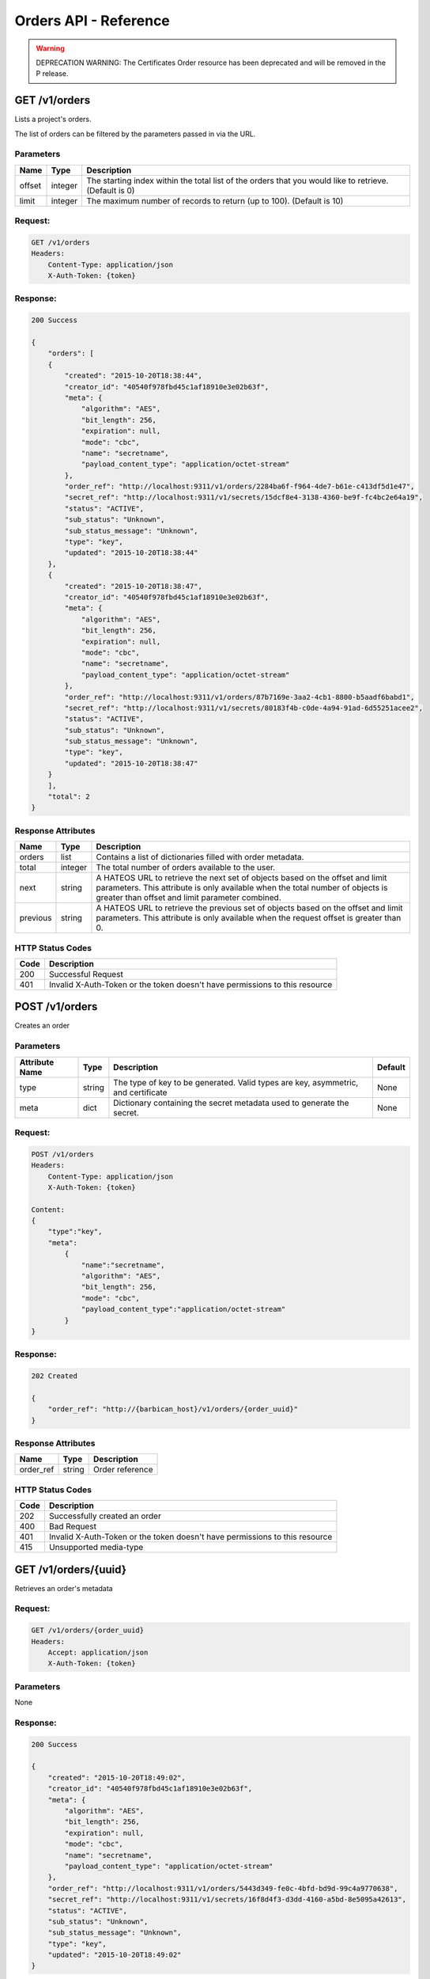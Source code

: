 **********************
Orders API - Reference
**********************

.. warning::

  DEPRECATION WARNING: The Certificates Order resource has been deprecated
  and will be removed in the P release.

.. _get_orders:

GET /v1/orders
##############
Lists a project's orders.

The list of orders can be filtered by the parameters passed in via the URL.

.. _get_order_parameters:

Parameters
**********

+----------+---------+----------------------------------------------------------------+
| Name     | Type    | Description                                                    |
+==========+=========+================================================================+
| offset   | integer | The starting index within the total list of the orders that    |
|          |         | you would like to retrieve. (Default is 0)                     |
+----------+---------+----------------------------------------------------------------+
| limit    | integer | The maximum number of records to return (up to 100).           |
|          |         | (Default is 10)                                                |
+----------+---------+----------------------------------------------------------------+

.. _get_orders_request:

Request:
********

.. code-block:: javascript

    GET /v1/orders
    Headers:
        Content-Type: application/json
        X-Auth-Token: {token}

.. _get_orders_response:

Response:
*********

.. code-block:: bash

    200 Success

    {
        "orders": [
        {
            "created": "2015-10-20T18:38:44",
            "creator_id": "40540f978fbd45c1af18910e3e02b63f",
            "meta": {
                "algorithm": "AES",
                "bit_length": 256,
                "expiration": null,
                "mode": "cbc",
                "name": "secretname",
                "payload_content_type": "application/octet-stream"
            },
            "order_ref": "http://localhost:9311/v1/orders/2284ba6f-f964-4de7-b61e-c413df5d1e47",
            "secret_ref": "http://localhost:9311/v1/secrets/15dcf8e4-3138-4360-be9f-fc4bc2e64a19",
            "status": "ACTIVE",
            "sub_status": "Unknown",
            "sub_status_message": "Unknown",
            "type": "key",
            "updated": "2015-10-20T18:38:44"
        },
        {
            "created": "2015-10-20T18:38:47",
            "creator_id": "40540f978fbd45c1af18910e3e02b63f",
            "meta": {
                "algorithm": "AES",
                "bit_length": 256,
                "expiration": null,
                "mode": "cbc",
                "name": "secretname",
                "payload_content_type": "application/octet-stream"
            },
            "order_ref": "http://localhost:9311/v1/orders/87b7169e-3aa2-4cb1-8800-b5aadf6babd1",
            "secret_ref": "http://localhost:9311/v1/secrets/80183f4b-c0de-4a94-91ad-6d55251acee2",
            "status": "ACTIVE",
            "sub_status": "Unknown",
            "sub_status_message": "Unknown",
            "type": "key",
            "updated": "2015-10-20T18:38:47"
        }
        ],
        "total": 2
    }


.. _get_order_response_attributes:

Response Attributes
*******************

+----------+---------+--------------------------------------------------------------+
| Name     | Type    | Description                                                  |
+==========+=========+==============================================================+
| orders   | list    | Contains a list of dictionaries filled with order metadata.  |
+----------+---------+--------------------------------------------------------------+
| total    | integer | The total number of orders available to the user.            |
+----------+---------+--------------------------------------------------------------+
| next     | string  | A HATEOS URL to retrieve the next set of objects based on    |
|          |         | the offset and limit parameters. This attribute is only      |
|          |         | available when the total number of objects is greater than   |
|          |         | offset and limit parameter combined.                         |
+----------+---------+--------------------------------------------------------------+
| previous | string  | A HATEOS URL to retrieve the previous set of objects based   |
|          |         | on the offset and limit parameters. This attribute is only   |
|          |         | available when the request offset is greater than 0.         |
+----------+---------+--------------------------------------------------------------+

.. _get_order_status_codes:

HTTP Status Codes
*****************

+------+-----------------------------------------------------------------------------+
| Code | Description                                                                 |
+======+=============================================================================+
| 200  | Successful Request                                                          |
+------+-----------------------------------------------------------------------------+
| 401  | Invalid X-Auth-Token or the token doesn't have permissions to this resource |
+------+-----------------------------------------------------------------------------+

.. _post_orders:

POST /v1/orders
###############
Creates an order

Parameters
**********

+----------------------------+---------+----------------------------------------------+------------+
| Attribute Name             | Type    | Description                                  | Default    |
+============================+=========+==============================================+============+
| type                       | string  | The type of key to be generated. Valid types | None       |
|                            |         | are key, asymmetric, and certificate         |            |
+----------------------------+---------+----------------------------------------------+------------+
| meta                       |         | Dictionary containing the secret metadata    | None       |
|                            | dict    | used to generate the secret.                 |            |
|                            |         |                                              |            |
+----------------------------+---------+----------------------------------------------+------------+

.. _post_orders_request:

Request:
********

.. code-block:: javascript

    POST /v1/orders
    Headers:
        Content-Type: application/json
        X-Auth-Token: {token}

    Content:
    {
        "type":"key",
        "meta":
            {
                "name":"secretname",
                "algorithm": "AES",
                "bit_length": 256,
                "mode": "cbc",
                "payload_content_type":"application/octet-stream"
            }
    }

.. _post_orders_response:

Response:
*********

.. code-block:: bash

    202 Created

    {
        "order_ref": "http://{barbican_host}/v1/orders/{order_uuid}"
    }

.. _post_orders_response_attributes:

Response Attributes
*******************

+----------+---------+--------------------------------------------------------------+
| Name     | Type    | Description                                                  |
+==========+=========+==============================================================+
| order_ref|  string | Order reference                                              |
+----------+---------+--------------------------------------------------------------+

.. _post_orders_status_codes:

HTTP Status Codes
*****************

+------+-----------------------------------------------------------------------------+
| Code | Description                                                                 |
+======+=============================================================================+
| 202  | Successfully created an order                                               |
+------+-----------------------------------------------------------------------------+
| 400  | Bad Request                                                                 |
+------+-----------------------------------------------------------------------------+
| 401  | Invalid X-Auth-Token or the token doesn't have permissions to this resource |
+------+-----------------------------------------------------------------------------+
| 415  | Unsupported media-type                                                      |
+------+-----------------------------------------------------------------------------+

.. _get_unique_order_metadata:

GET /v1/orders/{uuid}
#####################
Retrieves an order's metadata

.. _get_unique_order_request:

Request:
********

.. code-block:: javascript

    GET /v1/orders/{order_uuid}
    Headers:
        Accept: application/json
        X-Auth-Token: {token}

Parameters
**********

None

.. _get_unique_order_response:

Response:
*********

.. code-block:: javascript

    200 Success

    {
        "created": "2015-10-20T18:49:02",
        "creator_id": "40540f978fbd45c1af18910e3e02b63f",
        "meta": {
            "algorithm": "AES",
            "bit_length": 256,
            "expiration": null,
            "mode": "cbc",
            "name": "secretname",
            "payload_content_type": "application/octet-stream"
        },
        "order_ref": "http://localhost:9311/v1/orders/5443d349-fe0c-4bfd-bd9d-99c4a9770638",
        "secret_ref": "http://localhost:9311/v1/secrets/16f8d4f3-d3dd-4160-a5bd-8e5095a42613",
        "status": "ACTIVE",
        "sub_status": "Unknown",
        "sub_status_message": "Unknown",
        "type": "key",
        "updated": "2015-10-20T18:49:02"
    }

.. _get_unique_order_response_attributes:

Response Attributes
*******************


+--------------------+---------+----------------------------------------------------+
| Name               | Type    | Description                                        |
+====================+=========+====================================================+
| created            | string  | Timestamp in ISO8601 format of when the order was  |
|                    |         | created                                            |
+--------------------+---------+----------------------------------------------------+
| creator_id         | string  | Keystone Id of the user who created the order      |
+--------------------+---------+----------------------------------------------------+
| meta               | dict    | Secret metadata used for informational purposes    |
+--------------------+---------+----------------------------------------------------+
| order_ref          | string  | Order href associated with the order               |
+--------------------+---------+----------------------------------------------------+
| secret_ref         | string  | Secret href associated with the order              |
+--------------------+---------+----------------------------------------------------+
| status             | string  | Current status of the order                        |
+--------------------+---------+----------------------------------------------------+
| sub_status         | string  | Metadata associated with the order                 |
+--------------------+---------+----------------------------------------------------+
| sub_status_message | string  | Metadata associated with the order                 |
+--------------------+---------+----------------------------------------------------+
| type               | string  | Indicates the type of order                        |
+--------------------+---------+----------------------------------------------------+
| updated            | string  | Timestamp in ISO8601 format of the last time the   |
|                    |         | order was updated.                                 |
+--------------------+---------+----------------------------------------------------+

.. _get_unique_orders_status_codes:

HTTP Status Codes
*****************

+------+-----------------------------------------------------------------------------+
| Code | Description                                                                 |
+======+=============================================================================+
| 200  | Successfully retrieved the order                                            |
+------+-----------------------------------------------------------------------------+
| 400  | Bad Request                                                                 |
+------+-----------------------------------------------------------------------------+
| 401  | Invalid X-Auth-Token or the token doesn't have permissions to this resource |
+------+-----------------------------------------------------------------------------+
| 404  | Not Found                                                                   |
+------+-----------------------------------------------------------------------------+

.. _delete_unique_order:

DELETE /v1/orders/{uuid}
########################
Delete an order

.. _delete_order_request:

Request:
********

.. code-block:: javascript

    DELETE /v1/orders/{order_uuid}
    Headers:
        X-Auth-Token: {token}


Parameters
**********

None

.. _delete_order_response:

Response:
*********

.. code-block:: javascript

    204 Success


.. _delete_order_status_codes:

HTTP Status Codes
*****************

+------+-----------------------------------------------------------------------------+
| Code | Description                                                                 |
+======+=============================================================================+
| 204  | Successfully deleted the order                                              |
+------+-----------------------------------------------------------------------------+
| 400  | Bad Request                                                                 |
+------+-----------------------------------------------------------------------------+
| 401  | Invalid X-Auth-Token or the token doesn't have permissions to this resource |
+------+-----------------------------------------------------------------------------+
| 404  | Not Found                                                                   |
+------+-----------------------------------------------------------------------------+

